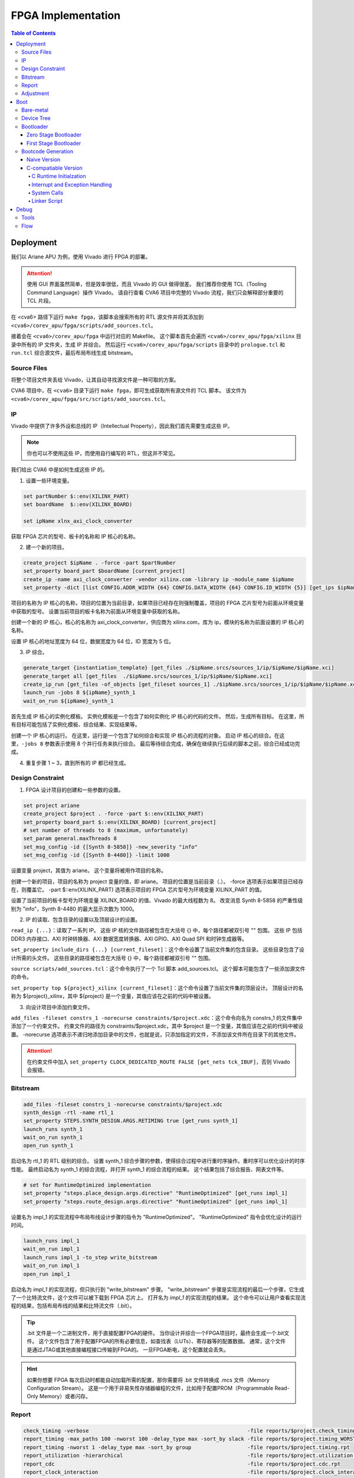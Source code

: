 FPGA Implementation
=========

.. contents:: Table of Contents

Deployment
--------------

我们以 Ariane APU 为例，使用 Vivado 进行 FPGA 的部署。

.. attention::

   使用 GUI 界面虽然简单，但是效率很低，而且 Vivado 的 GUI 做得很差。
   我们推荐你使用 TCL（Tooling Command Language）操作 Vivado。
   请自行查看 CVA6 项目中完整的 Vivado 流程，我们只会解释部分重要的 TCL 片段。

在 <cva6> 路径下运行 ``make fpga``，该脚本会搜索所有的 RTL 源文件并将其添加到 ``<cva6>/corev_apu/fpga/scripts/add_sources.tcl``。

接着会在 ``<cva6>/corev_apu/fpga`` 中运行对应的 Makefile。
这个脚本首先会遍历 ``<cva6>/corev_apu/fpga/xilinx`` 目录中所有的 IP 文件夹，生成 IP 并综合。
然后运行 ``<cva6>/corev_apu/fpga/scripts`` 目录中的 ``prologue.tcl`` 和 ``run.tcl`` 综合源文件，最后布局布线生成 bitstream。

Source Files
^^^^^^^^^^^

将整个项目文件夹丢给 Vivado，让其自动寻找源文件是一种可取的方案。

CVA6 项目中，在 ``<cva6>`` 目录下运行 ``make fpga``，即可生成获取所有源文件的 TCL 脚本。
该文件为 ``<cva6>/corev_apu/fpga/src/scripts/add_sources.tcl``。

IP
^^^^^^^^^^^

Vivado 中提供了许多外设和总线的 IP（Intellectual Property），因此我们首先需要生成这些 IP。

.. note::

   你也可以不使用这些 IP，而使用自行编写的 RTL，但这并不常见。

我们给出 CVA6 中是如何生成这些 IP 的。

1. 设置一些环境变量。

.. code-block::

   set partNumber $::env(XILINX_PART)
   set boardName  $::env(XILINX_BOARD)
   
   set ipName xlnx_axi_clock_converter

获取 FPGA 芯片的型号、板卡的名称和 IP 核心的名称。

2. 建一个新的项目。

.. code-block::
   
   create_project $ipName . -force -part $partNumber
   set_property board_part $boardName [current_project]
   create_ip -name axi_clock_converter -vendor xilinx.com -library ip -module_name $ipName
   set_property -dict [list CONFIG.ADDR_WIDTH {64} CONFIG.DATA_WIDTH {64} CONFIG.ID_WIDTH {5}] [get_ips $ipName]

项目的名称为 IP 核心的名称，项目的位置为当前目录，如果项目已经存在则强制覆盖，项目的 FPGA 芯片型号为前面从环境变量中获取的型号。
设置当前项目的板卡名称为前面从环境变量中获取的名称。

创建一个新的 IP 核心，核心的名称为 axi_clock_converter，供应商为 xilinx.com，库为 ip，模块的名称为前面设置的 IP 核心的名称。

设置 IP 核心的地址宽度为 64 位，数据宽度为 64 位，ID 宽度为 5 位。

3. IP 综合。

.. code-block::

   generate_target {instantiation_template} [get_files ./$ipName.srcs/sources_1/ip/$ipName/$ipName.xci]
   generate_target all [get_files  ./$ipName.srcs/sources_1/ip/$ipName/$ipName.xci]
   create_ip_run [get_files -of_objects [get_fileset sources_1] ./$ipName.srcs/sources_1/ip/$ipName/$ipName.xci]
   launch_run -jobs 8 ${ipName}_synth_1
   wait_on_run ${ipName}_synth_1

首先生成 IP 核心的实例化模板。
实例化模板是一个包含了如何实例化 IP 核心的代码的文件。
然后，生成所有目标。
在这里，所有目标可能包括了实例化模板、综合结果、实现结果等。

创建一个 IP 核心的运行。
在这里，运行是一个包含了如何综合和实现 IP 核心的流程的对象。
启动 IP 核心的综合。在这里，``-jobs 8`` 参数表示使用 8 个并行任务来执行综合。
最后等待综合完成，确保在继续执行后续的脚本之前，综合已经成功完成。

4. 重复步骤 1 ~ 3，直到所有的 IP 都已经生成。

Design Constraint
^^^^^^^^^^^^^^

1. FPGA 设计项目的创建和一些参数的设置。

.. code-block::

   set project ariane
   create_project $project . -force -part $::env(XILINX_PART)
   set_property board_part $::env(XILINX_BOARD) [current_project]
   # set number of threads to 8 (maximum, unfortunately)
   set_param general.maxThreads 8
   set_msg_config -id {[Synth 8-5858]} -new_severity "info"
   set_msg_config -id {[Synth 8-4480]} -limit 1000

设置变量 project，其值为 ariane。
这个变量将被用作项目的名称。

创建一个新的项目，项目的名称为 project 变量的值，即 ariane。
项目的位置是当前目录（.）。
-force 选项表示如果项目已经存在，则覆盖它。
-part $::env(XILINX_PART) 选项表示项目的 FPGA 芯片型号为环境变量 XILINX_PART 的值。

设置了当前项目的板卡型号为环境变量 XILINX_BOARD 的值、Vivado 的最大线程数为 8。
改变消息 Synth 8-5858 的严重性级别为 "info"，Synth 8-4480 的最大显示次数为 1000。

2. IP 的读取、包含目录的设置以及顶层设计的设置。

``read_ip {...}``：读取了一系列 IP。
这些 IP 核的文件路径被包含在大括号 {} 中，每个路径都被双引号 "" 包围。
这些 IP 包括 DDR3 内存接口、AXI 时钟转换器、AXI 数据宽度转换器、AXI GPIO、AXI Quad SPI 和时钟生成器等。

``set_property include_dirs {...} [current_fileset]``：这个命令设置了当前文件集的包含目录。
这些目录包含了设计所需的头文件。
这些目录的路径被包含在大括号 {} 中，每个路径都被双引号 "" 包围。

``source scripts/add_sources.tcl``：这个命令执行了一个 Tcl 脚本 add_sources.tcl。
这个脚本可能包含了一些添加源文件的命令。

``set_property top ${project}_xilinx [current_fileset]``：这个命令设置了当前文件集的顶层设计。
顶层设计的名称为 ${project}_xilinx，其中 ${project} 是一个变量，其值应该在之前的代码中被设置。

3. 向设计项目中添加约束文件。

``add_files -fileset constrs_1 -norecurse constraints/$project.xdc``：这个命令向名为 constrs_1 的文件集中添加了一个约束文件。
约束文件的路径为 constraints/$project.xdc，其中 $project 是一个变量，其值应该在之前的代码中被设置。
-norecurse 选项表示不递归地添加目录中的文件，也就是说，只添加指定的文件，不添加该文件所在目录下的其他文件。

.. attention::

   在约束文件中加入 ``set_property CLOCK_DEDICATED_ROUTE FALSE [get_nets tck_IBUF]``，否则 Vivado 会报错。


Bitstream
^^^^^^^^^^^^

.. code-block::

   add_files -fileset constrs_1 -norecurse constraints/$project.xdc
   synth_design -rtl -name rtl_1
   set_property STEPS.SYNTH_DESIGN.ARGS.RETIMING true [get_runs synth_1]
   launch_runs synth_1
   wait_on_run synth_1
   open_run synth_1


启动名为 rtl_1 的 RTL 级别的综合。
设置 synth_1 综合步骤的参数，使得综合过程中进行重时序操作。重时序可以优化设计的时序性能。
最终启动名为 synth_1 的综合流程，并打开 synth_1 的综合流程的结果。
这个结果包括了综合报告、网表文件等。

.. code-block::

   # set for RuntimeOptimized implementation
   set_property "steps.place_design.args.directive" "RuntimeOptimized" [get_runs impl_1]
   set_property "steps.route_design.args.directive" "RuntimeOptimized" [get_runs impl_1]

设置名为 impl_1 的实现流程中布局布线设计步骤的指令为 "RuntimeOptimized"。
"RuntimeOptimized" 指令会优化设计的运行时间。

.. code-block::

   launch_runs impl_1
   wait_on_run impl_1
   launch_runs impl_1 -to_step write_bitstream
   wait_on_run impl_1
   open_run impl_1

启动名为 `impl_1` 的实现流程，但只执行到 "write_bitstream" 步骤。
"write_bitstream" 步骤是实现流程的最后一个步骤，它生成了一个比特流文件，这个文件可以被下载到 FPGA 芯片上。
打开名为 `impl_1` 的实现流程的结果。
这个命令可以让用户查看实现流程的结果，包括布局布线的结果和比特流文件（.bit）。

.. Tip::

   .bit 文件是一个二进制文件，用于直接配置FPGA的硬件。
   当你设计并综合一个FPGA项目时，最终会生成一个.bit文件。
   这个文件包含了用于配置FPGA的所有必要信息，如查找表（LUTs）、寄存器等的配置数据。
   通常，这个文件是通过JTAG或其他直接编程接口传输到FPGA的。
   一旦FPGA断电，这个配置就会丢失。

.. hint::

   如果你想要 FPGA 每次启动时都能自动加载所需的配置，那你需要将 .bit 文件转换成 .mcs 文件（Memory Configuration Stream）。
   这是一个用于非易失性存储器编程的文件，比如用于配置PROM（Programmable Read-Only Memory）或者闪存。

Report
^^^^^^^^^^^^^^^^

.. code-block::

   check_timing -verbose                                                   -file reports/$project.check_timing.rpt
   report_timing -max_paths 100 -nworst 100 -delay_type max -sort_by slack -file reports/$project.timing_WORST_100.rpt
   report_timing -nworst 1 -delay_type max -sort_by group                  -file reports/$project.timing.rpt
   report_utilization -hierarchical                                        -file reports/$project.utilization.rpt
   report_cdc                                                              -file reports/$project.cdc.rpt
   report_clock_interaction                                                -file reports/$project.clock_interaction.rpt

生成 FPGA 设计的各种报告，包括时序报告、资源利用率报告、CDC 报告和时钟交互报告。

.. code-block::

   # output Verilog netlist + SDC for timing simulation
   write_verilog -force -mode funcsim work-fpga/${project}_funcsim.v
   write_verilog -force -mode timesim work-fpga/${project}_timesim.v
   write_sdf     -force work-fpga/${project}_timesim.sdf

生成 Verilog 网表和 SDF 文件，用于功能仿真和时序仿真。
这是 FPGA 设计流程的一部分，通过这个步骤，可以对设计进行仿真，验证设计的功能和时序。

Adjustment
^^^^^^^^^^^^^^^^^^^

``<cva6>/Makefile``：``XILINX_PART`` ``XILINX_BOARD`` 修改。

``<cva6>/corev_apu/fpga/Makefile``：注释掉 ips 中的 xlnx_mig_7_ddr3.xci。

``<cva6>/corev_apu/fpga/scripts/run.tcl``：注释掉 read_ip 中的 xlnx_mig_7_ddr3.xci。
可以选择在 ``launch_runs`` 后添加选项 ``-jobs <cpu_core_nums>``。

Boot
----------------

Bare-metal
^^^^^^^^^^^^^^^^^

"Bare-metal"（裸机） 是一个术语，通常用于描述在嵌入式系统或计算机上运行的软件，该软件直接在硬件上运行，没有操作系统或其他软件层介入。
Bare-metal 软件是针对特定硬件平台编写的，它与硬件之间的交互是直接的，没有中间层，与之相对应的是操作系统。
Bare-metal 的一些重要特点和概念如下：

- 无操作系统：它直接管理硬件资源，包括处理器、内存、外设等，而不使用操作系统提供的抽象和服务。
- 硬件控制：Bare-metal 软件具有对硬件的细粒度控制。它可以直接操作寄存器、配置外设、设置时钟和中断等，以满足特定应用程序的需求。
- 性能和效率：由于没有操作系统的开销，Bare-metal 软件通常能够实现更高的性能和更低的延迟。这对于一些实时性要求高的应用程序非常重要。
- 嵌入式系统：Bare-metal 常用于嵌入式系统，如微控制器、嵌入式处理器等。这些系统通常需要小型、高效、快速响应的软件，因此 Bare-metal 非常适用。

Bare-metal 软件可用于各种应用，包括嵌入式控制、传感器数据采集、嵌入式网络设备、实时控制系统等。

Device Tree
^^^^^^^^^^^^^

`设备树 <https://devicetree-specification.readthedocs.io/en/stable/>`__ （Device Tree）是一种数据结构，用于描述硬件设备的组成和配置信息，特别是在嵌入式系统中。
设备树主要用于操作系统，以便在启动时了解硬件的配置和布局，从而能够正确地初始化和管理硬件设备。
在裸机环境中，CPU 通常不需要设备树。
这是因为，硬件的配置通常会直接编码到程序中，由程序直接管理，不需要设备树来描述硬件的配置。

Bootloader
^^^^^^^^^^^^^^^

引导加载程序（Bootloader）是计算机启动时运行的一段小程序。
它的主要任务是加载操作系统内核到内存，并将控制权交给内核。
当 CPU 上电启动时，CPU 会从一个固定的地址（通常是 ROM 或者固定的 RAM 地址）开始执行代码，这段代码就是引导加载程序。
引导加载程序通常只包含最基本的硬件初始化和内核加载功能。
在RISC-V处理器架构中，通常存在多个引导加载程序（Bootloader）阶段，包括零阶段引导加载程序（Zero Stage Bootloader）和一阶段引导加载程序（First Stage Bootloader）。

Zero Stage Bootloader
########################

零阶段引导加载程序通常是在处理器复位后直接运行的一小段代码。
它通常位于芯片内部的 BootROM 中，因为它需要非常快速地执行。
零阶段引导加载程序的主要任务是进行基本的硬件初始化和设置，以准备进一步的引导加载过程。
它可能会初始化内存控制器、设置栈指针、配置中断等，以便后续的引导加载程序能够正常运行。

First Stage Bootloader
######################

一阶段引导加载程序位于零阶段引导加载程序之后运行。
它通常位于可写的存储介质（如Flash存储器）中，而不是芯片内部的BootROM。
一阶段引导加载程序的主要任务是从存储介质中加载更复杂的引导加载程序，如二阶段引导加载程序（Second Stage Bootloader）或操作系统内核，到内存中并开始执行。
它可能还会进行更高级的硬件初始化，如初始化外部设备、加载驱动程序等。
这两个阶段的引导加载程序通常是为了实现引导过程的分层和模块化。
零阶段引导加载程序是最基本的初始化步骤，它保证了处理器在运行任何复杂引导加载程序之前处于一个合适的状态。
一阶段引导加载程序进一步构建在此基础上，负责加载更多的软件组件，最终启动操作系统或主应用程序。

Bootcode Generation
^^^^^^^^^^^^^^^^^^^^^^^^^

Naive Version
#####################

下面是一个名为 ``bootrom.S`` 的汇编语言文件，它包含了一个简单的 bootloader。

.. code-block::

   .section .text.start, "ax", @progbits
   .globl _start
   _start:
     li s0, 1
     slli s0, s0, 31
     csrr a0, mhartid
     la a1, _dtb
     jr s0
   
   .section .text.hang, "ax", @progbits
   .globl _hang
   _hang:
     csrr a0, mhartid
     la a1, _dtb
   1:
     wfi
     j 1b
   
   .section .rodata.dtb, "a", @progbits
   .globl _dtb
   .align 5, 0
   _dtb:
   .incbin "ariane.dtb"

接下来我们分段详细解释这个汇编代码的行为。

1. 定义 ``_start`` 标签，这是引导加载程序的入口点。

.. code-block::

   .section .text.start, "ax", @progbits
   .globl _start

- ``.section``：定义了一个新的节。
- ``.text``：这个节通常用于存储程序的代码，也就是 CPU 执行的指令。.text 节的内容在编译时就已经确定，且在程序运行时不会改变。因此，.text 节通常被设置为只读和可执行。
- ``.start``：这个节的名字。
- ``ax``：表示这个节是可分配的（a）并且可以包含代码（x）。
- ``@progbits``：表示这个节包含了程序的实际代码或数据，而不是其他一些信息，如未初始化的数据或调试信息。
- ``.globl _start``：这行代码声明了一个全局符号 _start。在链接过程中，全局符号可以被其他的对象文件引用。在大多数系统中，_start 是程序的入口点，也就是程序开始执行的地方。这通常是操作系统或引导加载程序在加载程序后首先调用的函数。

.. Hint::

   在链接器脚本或汇编语言中，“可分配”（allocatable）是一个属性，用来描述一个节（section）是否需要在程序的内存映像中分配空间。
   如果一个节被标记为“可分配”，那么在链接过程中，链接器会为这个节分配内存空间。
   在加载程序时，加载器会将这个节的内容加载到内存中。
   例如，包含程序代码或初始化的全局变量的节通常都是“可分配”的，因为这些代码和数据需要被加载到内存中，以便 CPU 可以执行或访问它们。
   相反，包含调试信息或符号表的节通常不是“可分配”的，因为这些信息只在链接或调试时需要，而在程序运行时并不需要加载到内存中。

.. Hint::

   内存映像（Memory Image）是一个术语，通常用来描述程序在内存中的布局和组织。
   当一个程序被加载到内存中执行时，它的代码、数据和其他资源会被放置在内存的特定位置。这些代码、数据和资源在内存中的布局就构成了这个程序的内存映像。
   内存映像通常包括以下几个部分：

   文本段（Text Segment）：包含程序的机器代码。

   数据段（Data Segment）：包含程序的全局变量和静态变量。

   堆（Heap）：用于动态内存分配，如 malloc、new 等操作。

   栈（Stack）：用于存放函数调用的局部变量和返回地址。

2. 定义 ``_start`` 函数。

.. code-block::

   _start:
     li s0, 1
     slli s0, s0, 31
     csrr a0, mhartid
     la a1, _dtb
     jr s0

``li s0, 1`` 这行代码将立即数 1 加载到寄存器 s0 中。
然后，``slli s0, s0, 31`` 这行代码将 s0 寄存器中的值左移 31 位。
这两行代码的组合效果等同于将 DRAM_BASE（0x8000_0000）加载到 s0 寄存器。

``csrr a0, mhartid`` 这行代码将 mhartid 控制和状态寄存器（CSR）的值读取到 a0 寄存器。
mhartid 寄存器包含了当前硬件线程的 ID。

``la a1, _dtb`` 这行代码将 _dtb 标签的地址加载到 a1 寄存器。
_dtb 标签通常指向设备树二进制（DTB）文件的位置，这个文件描述了硬件的配置和布局。

``jr s0`` 这行代码跳转到 s0 寄存器指向的地址。在这个例子中，这个地址应该是 DRAM_BASE，也就是系统的主内存的基地址。

3. 定义 ``_hang`` 标签以及其对应的函数。

.. code-block::

   .section .text.hang, "ax", @progbits
   .globl _hang
   _hang:
     csrr a0, mhartid
     la a1, _dtb
   1:
     wfi
     j 1b

``wfi`` 这行代码执行了等待中断（Wait For Interrupt）指令。
这个指令会使处理器进入低功耗模式，直到接收到一个中断。

``j 1b`` 这行代码跳转到前面定义的 1 标签。
1b 是一个汇编标签，1 是标签的名字，b 表示向后查找。
在这个特定的情况下，``j 1b`` 使程序进入一个无限循环，直到接收到一个中断或者复位信号。

.. Hint::

   "向后跳转"和"向前跳转"是相对于当前执行位置的。
   "向后跳转"意味着跳转到之前的代码位置，"向前跳转"意味着跳转到后面的代码位置。

_hang 代码段通常只在出现错误或特殊情况时才会执行。
例如，如果在尝试跳转到主内存执行程序时发生错误，或者在特定的硬件事件（如电源管理事件）发生时，程序可能会跳转到 _hang 代码段。

4. 定义了 _dtb 标签，即设备树二进制文件（DTB）的位置。

.. code-block::

   .section .rodata.dtb, "a", @progbits
   .globl _dtb
   .align 5, 0
   _dtb:
   .incbin "ariane.dtb"

这个节用于存储只读数据，如常量和字符串字面量。
.rodata 的 "ro" 是 "read-only" 的缩写。
.rodata 节的内容在编译时就已经确定，且在程序运行时不会改变。
但与 .text 节不同的是，.rodata 节的内容不是用来执行的代码，而是用来读取的数据。

``.align 5, 0`` 这行代码将下一行的代码对齐到 2 的 5 次方（也就是 32）字节边界。如果当前的位置不是 32 字节边界，那么会插入 0 直到达到 32 字节边界。

.. attention::

   我们流片的 bootloader 不需要设备树。

为了能够成功解析 ``bootrom.S`` 中符号的地址，我们还需要自定义链接器脚本（linker script） ``test.ld``。

.. code-block::

   /*----------------------------------------------------------------------*/
   /* Setup                                                                */
   /*----------------------------------------------------------------------*/
   
   /* The OUTPUT_ARCH command specifies the machine architecture where the
      argument is one of the names used in the BFD library. More
      specifically one of the entires in bfd/cpu-mips.c */
   
   OUTPUT_ARCH( "riscv" )
   ENTRY(_start)
   
   /*----------------------------------------------------------------------*/
   /* Sections                                                             */
   /*----------------------------------------------------------------------*/
   
   SECTIONS
   {
   
     /* text: test code section */
     . = 0x80000000;
     .text.init : { *(.text.init) }
   
     . = ALIGN(0x1000);
     .tohost : { *(.tohost) }
   
     . = ALIGN(0x1000);
     .text : { *(.text) }
   
     /* data segment */
     .data : { *(.data) }
   
     .sdata : {
       __global_pointer$ = . + 0x800;
       *(.srodata.cst16) *(.srodata.cst8) *(.srodata.cst4) *(.srodata.cst2) *(.srodata*)
       *(.sdata .sdata.* .gnu.linkonce.s.*)
     }
   
     /* bss segment */
     .sbss : {
       *(.sbss .sbss.* .gnu.linkonce.sb.*)
       *(.scommon)
     }
     .bss : { *(.bss) }
   
     /* thread-local data segment */
     .tdata :
     {
       _tdata_begin = .;
       *(.tdata)
       _tdata_end = .;
     }
     .tbss :
     {
       *(.tbss)
       _tbss_end = .;
     }
   
     /* End of uninitalized data segement */
     _end = .;
   }

``OUTPUT_ARCH( "riscv" )`` 指定了输出的目标架构为 RISC-V。
``ENTRY(_start)`` 指定了程序的入口点为 _start。

``SECTIONS`` 是链接脚本的一个命令，它用于定义程序的内存布局。
在这个命令中，可以定义多个段（section），每个段都有一个名字和一个地址。

``. = 0x80000000;`` 将当前位置设置为 0x80000000。
``.text.init : { *(.text.init) }`` 定义了一个名为 .text.init 的段，它包含所有 .text.init 段的内容。
``*(.text.init)`` 表示将所有 .text.init 段的内容放在这里。

``. = ALIGN(0x1000);`` 将当前位置对齐到 0x1000 的边界。

.. note::

   更多有关 linker script 的信息，请你查阅 `The GNU linker <https://ftp.gnu.org/old-gnu/Manuals/ld-2.9.1/html_node/ld_toc.html>`__ 。

C-compatiable Version
####################

如果我们想在 bare-metal 的 RISC-V CPU 上兼容 C 代码编译出来的二进制文件，那么所需要的 bootloader 更为复杂。

.. Tip::

   你可以参考 `这篇教程 <https://twilco.github.io/riscv-from-scratch/2019/04/27/riscv-from-scratch-2.html>`__ ，自己动手在 RISC-V CPU 上运行 C 代码。

C Runtime Initialzation
***********************

C 运行时文件 ``<cva6>/verif/bsp/crt0.S`` 提供 _start 函数，该函数是程序的入口点并执行以下任务：

- 初始化全局和堆栈指针。
- 将 ``vector_table`` 的地址存储在 ``mtvec`` 中，设置低两位为“0x1”以选择向量中断模式。
- 将 BSS 部分清零。
- 调用 C 构造函数的初始化并设置要调用的析构函数出口。它们在 C++ 中被广泛使用，但在 C 语言中并不常见。
- 将 ``argc`` 和 ``argv`` 归零（堆栈未初始化，因此将它们归零防止未初始化的值可能会导致程序的结果与预期的参考结果不匹配）。
- 调用 ``main`` 函数。
- 如果 ``main`` 函数返回，则调用 ``exit``。

.. Tip::

   在 RISC-V 架构中，``mtvec`` 是一个特殊的寄存器，它用于存储中断向量表的地址。
   当最低两位为 0x1 时，处理器会进入向量中断模式（vectored）。
   中断向量表是一个包含了处理各种中断的函数地址的表，当发生中断时，处理器会根据 ``mtvec`` 寄存器中的地址找到中断向量表，然后跳转到相应的函数去处理中断。
   这与直接模式（direct）不同，在直接模式下，所有的中断都会被送到同一个处理函数。

.. Tip::

   "BSS" 是 "Block Started by Symbol" 的缩写，它是程序内存布局中的一个部分，用于存储程序中未初始化的全局变量和静态变量。
   在程序开始执行之前，BSS 段中的所有变量都需要被设置为零。
   这样做的目的是确保所有的未初始化的全局变量和静态变量都有一个确定的初始值（即零），这可以避免程序在运行时遇到未定义的行为。

接下来是 ``crt0.S`` 的分段解析。

1. 定义程序入口点。

.. code-block::

   /* Make sure the vector table gets linked into the binary.  */
   .global vector_table
   
   /* Entry point for bare metal programs */
   .section .text.start
   .global _start
   .type _start, @function

``.type _start, @function`` 这条指令将 ``_start`` 符号的类型设置为函数。
这对于调试和反汇编工具来说是有用的，它们可以通过这个信息更好地理解 ``_start`` 符号的用途。

2. 初始化全局和栈指针。

.. code-block::

   _start:
   /* initialize global pointer */
   .option push
   .option norelax
   1:	auipc gp, %pcrel_hi(__global_pointer$)
       addi  gp, gp, %pcrel_lo(1b)
   .option pop
   
   /* initialize stack pointer */
       la sp, __stack_end

   /* initialize stack pointer */
   	la sp, __stack_end

``.option norelax`` 这条指令关闭了汇编器的 relax 功能。
在 RISC-V 汇编语言中，relax 功能可以自动优化一些指令序列，使得它们更加紧凑和高效。
但在这段代码中，我们需要关闭 relax 功能，以确保 ``auipc`` 和 ``addi`` 两条指令不会被优化掉。

``.option push`` 和 ``.option pop`` 这两条指令用于保存和恢复汇编器的选项。
在这段代码中，它们用于保存和恢复 norelax 选项的状态。

.. note::

   在 RISC-V 汇编语言中，.option 是一个指令，用于设置汇编器的选项。
   这些选项可以影响汇编器的行为。

``auipc gp, %pcrel_hi(__global_pointer$)`` 和 ``addi gp, gp, %pcrel_lo(1b)`` 这两条指令用于初始化全局指针 gp。
``auipc`` 指令将 ``__global_pointer$`` 的高 20 位加到程序计数器 pc 上，然后将结果存储到 gp 中。
``addi`` 指令将 ``__global_pointer$`` 的低 12 位加到 gp 上，然后将结果存储到 gp 中。
这样，gp 就被设置为了 ``__global_pointer$`` 的地址。

.. note::

   ``__global_pointer$`` 是一个特殊的符号，它通常用于优化全局变量和静态变量的访问。
   在 RISC-V 指令集中，大部分指令只能处理较小的立即数（即常数）。
   如果你需要访问一个全局变量或静态变量，而它的地址超出了这个范围，那么你需要使用多条指令来计算这个地址。
   这会使得代码变得复杂，并可能降低性能。

   为了解决这个问题，RISC-V 引入了全局指针（Global Pointer，简称 GP）。
   GP 是一个寄存器，它的值通常设置为靠近全局变量和静态变量的一个地址。
   这样，你就可以使用一条指令，通过 GP 加上一个小的偏移量来访问这些变量。

   ``__global_pointer$`` 就是 GP 的值。
   在链接时，链接器会计算出一个合适的值，然后将这个值赋给 ``__global_pointer$``。
   在程序开始执行时，启动代码会将 ``__global_pointer$`` 的值加载到 GP 寄存器中。

.. note::

   ``%pcrel_hi`` 是一个伪指令，用于获取一个符号相对于当前指令的高 20 位地址。
   RISC-V 指令集中的 ``auipc`` 指令可以将一个 20 位的立即数（即常数）加到程序计数器（PC）上，然后将结果存储到一个寄存器中。
   但是，这个立即数必须是硬编码在指令中的，你不能直接使用一个符号的地址作为这个立即数。

   为了解决这个问题，RISC-V 汇编语言提供了 ``%pcrel_hi`` 伪指令。
   你可以在 ``auipc`` 指令中使用 ``%pcrel_hi(symbol)``。
   汇编器会自动计算出 symbol 相对于当前指令的高 20 位地址，然后将这个地址作为 ``auipc`` 指令的立即数。

   同样，``%pcrel_lo`` 是一个伪指令，用于获取一个符号相对于前一条 ``auipc`` 指令的低 12 位地址。

   RISC-V 指令集中的 ``auipc`` 指令可以将一个 20 位的立即数（即常数）加到程序计数器（PC）上，然后将结果存储到一个寄存器中。
   然后，你可以使用 `addi` 指令，将一个 12 位的立即数加到这个寄存器上，从而得到一个完整的 32 位地址。

``la sp, __stack_end`` 用于初始化栈指针 sp。``la`` 是 "load address" 的缩写，它将 ``__stack_end`` 的地址加载到 sp 中。
这样，sp 就被设置为了栈的顶部。

.. note::

   栈顶（Stack Top）和栈底（Stack Bottom）是描述栈结构的两个术语。

   栈顶：这是栈中最后一个放入的元素所在的位置。
   新元素总是被放在栈顶，也总是从栈顶被取出。
   在大多数系统中，栈顶的地址是动态变化的，因为新的元素被压入栈或从栈中弹出时，栈顶的位置会相应地移动。

   栈底：这是栈中第一个放入的元素所在的位置。
   在大多数系统中，栈底的地址在程序运行期间是固定不变的。

3. 设置中断向量表的地址。

.. code-block::

   /* set vector table address */
   la a0, __vector_start
   ori a0, a0, 1 /*vector mode = vectored */
   csrw mtvec, a0

``ori a0, a0, 1`` 将 a0 寄存器的值与 1 进行或运算，然后将结果存储回 a0 中。
这条指令的目的是设置中断向量模式为 vectored。

``srw mtvec, a0`` 将 a0 寄存器的值写入 mtvec 控制状态寄存器。

4. 将 BSS 部分清零。

.. code-block::

   /* clear the bss segment */
   la a0, _edata
   la a2, _end
   sub a2, a2, a0
   li a1, 0
   call memset

``la a0, _edata`` 将 _edata 的地址加载到寄存器 a0 中。_edata 是一个符号，通常在链接脚本中定义，表示已初始化数据段（即 .data 段）的结束地址，也就是 BSS 段的开始地址。

``la a2, _end`` 这条指令将 _end 的地址加载到寄存器 a2 中。_end 是一个符号，通常在链接脚本中定义，表示 BSS 段的结束地址。

``sub a2, a2, a0`` 这条指令将 a0 寄存器的值从 a2 寄存器的值中减去，然后将结果存储回 a2 中。这样，a2 寄存器中就存储了 BSS 段的大小。

``li a1, 0`` 这条指令将 0 加载到寄存器 a1 中。这是因为我们要将 BSS 段的内容清零。

``call memset`` 这条指令调用 ``memset`` 函数，将 BSS 段的内容清零。
在这个调用中，a0 寄存器中的值作为第一个参数，表示要清零的内存区域的开始地址；a1 寄存器中的值作为第二个参数，表示要设置的值；a2 寄存器中的值作为第三个参数，表示要清零的内存区域的大小。

5. 调用 C 构造函数的初始化并设置要调用的析构函数出口。

``la a0, __libc_fini_array`` 将 ``__libc_fini_array`` 的地址加载到寄存器 a0 中。``__libc_fini_array`` 是一个函数，通常在 C 库中定义，它会调用所有全局和静态对象的析构函数。

``call atexit`` 这条指令调用 ``atexit`` 函数，将 ``__libc_fini_array`` 函数注册为一个退出处理函数。
``atexit`` 是一个标准的 C 库函数，它可以注册一个函数，这个函数会在 main 函数返回或 exit 函数被调用时执行。
在这个调用中，a0 寄存器中的值作为参数，表示要注册的函数的地址。

``call __libc_init_array`` 这条指令调用 ``__libc_init_array`` 函数。
``__libc_init_array`` 是一个函数，通常在 C 库中定义，它会调用所有全局和静态对象的构造函数。

.. attention::

   这段代码的作用是在程序开始执行前调用所有全局和静态对象的构造函数，以及在程序结束时调用所有全局和静态对象的析构函数。
   这是 C++ 程序的一部分初始化和清理过程，但在 C 程序中通常不需要这个过程。

6. 将 ``argc`` 和 ``argv`` 归零，调用 ``main``，``exit``。

.. code-block::

   // Initialize these variables to 0. Cannot use argc or argv
   // since the stack is not initialized
   	li a0, 0
   	li a1, 0
   	li a2, 0
   
   	call main
   	tail exit

``li a0, 0``、``li a1, 0`` 和 ``li a2, 0`` 将寄存器 a0、a1 和 a2 的值设置为 0。

``call main`` 这条指令调用 main 函数。
main 函数是 C 和 C++ 程序的入口点，程序的执行从这里开始。

``tail exit`` 调用 exit 函数并结束当前的函数。
exit 函数是一个标准的 C 库函数，它会结束程序的执行，并将 main 函数的返回值作为程序的退出状态返回给操作系统。
在这个调用中，因为 main 函数的返回值会被存储在 a0 寄存器中，所以 exit 函数会将 a0 寄存器中的值作为程序的退出状态。

.. Important::

   在 bare-metal（无操作系统）环境中，exit 函数的行为需要由你自己定义。
   在这种环境中，没有操作系统来接管程序结束后的清理工作，所以你需要自己决定 exit 函数应该做什么。
   一种常见的做法是让 exit 函数进入一个无限循环。
   这样，当 exit 函数被调用时，程序会停止执行任何有意义的操作，但 CPU 仍然在运行。
   

7. 定义全局函数 ``_init`` 和 ``_fini``，并且设置大小。

.. code-block::

   .size  _start, .-_start
   
   .global _init
   .type   _init, @function
   .global _fini
   .type   _fini, @function
   _init:
   _fini:
    /* These don't have to do anything since we use init_array/fini_array. Prevent
       missing symbol error */
   	ret
   .size  _init, .-_init
   .size _fini, .-_fini

在 ``_init`` 和 ``_fini`` 两个函数的定义中，只有一条 ``ret`` 指令，这意味着这两个函数什么也不做，直接返回。

``.size _init, .-_init`` 和 ``.size _fini, .-_fini`` 设置了 ``_init`` 和 ``_fini`` 函数的大小。
在这里，``.`` 表示当前位置，``.-_init`` 和 ``.-_fini`` 分别表示从 ``_init`` 和 ``_fini`` 的开始位置到当前位置的距离，也就是 ``_init`` 和 ``_fini`` 函数的大小。

.. hint::

   这段代码的注释说明，由于我们使用了 ``init_array/fini_array``，所以 ``_init`` 和 ``_fini`` 函数不需要做任何事情。
   这两个函数的存在只是为了防止链接时出现缺少符号的错误。
   
下面是完整的 ``crt0.S`` 文件的内容。

.. code-block::

   /* Make sure the vector table gets linked into the binary.  */
   .global vector_table
   
   /* Entry point for bare metal programs */
   .section .text.start
   .global _start
   .type _start, @function
   
   _start:
   /* initialize global pointer */
   .option push
   .option norelax
   1:	auipc gp, %pcrel_hi(__global_pointer$)
   	addi  gp, gp, %pcrel_lo(1b)
   .option pop
   
   /* initialize stack pointer */
   	la sp, __stack_end
   
   /* set vector table address */
   	la a0, __vector_start
   	ori a0, a0, 1 /*vector mode = vectored */
   	csrw mtvec, a0
   
   /* clear the bss segment */
   	la a0, _edata
   	la a2, _end
   	sub a2, a2, a0
   	li a1, 0
   	call memset
   
   /* new-style constructors and destructors */
   	la a0, __libc_fini_array
   	call atexit
   	call __libc_init_array
   
   /* call main */
   //	lw a0, 0(sp)                    /* a0 = argc */
   //	addi a1, sp, __SIZEOF_POINTER__ /* a1 = argv */
   //	li a2, 0                        /* a2 = envp = NULL */
   // Initialize these variables to 0. Cannot use argc or argv
   // since the stack is not initialized
   	li a0, 0
   	li a1, 0
   	li a2, 0
   
   	call main
   	tail exit
   
   .size  _start, .-_start
   
   .global _init
   .type   _init, @function
   .global _fini
   .type   _fini, @function
   _init:
   _fini:
    /* These don't have to do anything since we use init_array/fini_array. Prevent
       missing symbol error */
   	ret
   .size  _init, .-_init
   .size _fini, .-_fini

Interrupt and Exception Handling
***************************

请参考 CVA6 的 `实现方式 <https://github.com/openhwgroup/cva6/tree/master/verif/bsp>`__ 。


System Calls
********************

请参考 CVA6 的 `实现方式 <https://github.com/openhwgroup/cva6/tree/master/verif/bsp>`__ 。


Linker Script
*******************

请参考 CVA6 的 `实现方式 <https://github.com/openhwgroup/cva6/tree/master/verif/bsp>`__ 。

   
镜像文件（.img）通常是一个存储设备或文件系统的完整二进制复制。它包含了存储设备的所有内容，包括文件系统、文件、目录和元数据。镜像文件通常用于备份、恢复或在不同的设备或系统之间复制数据。在嵌入式系统开发中，镜像文件通常包含了完整的固件，包括引导加载程序、内核、应用程序和文件系统。


Debug
----------------

Tools
^^^^^^^^^^^^





Flow
^^^^^^^^^^^^



.. note::

   This section is under development.
